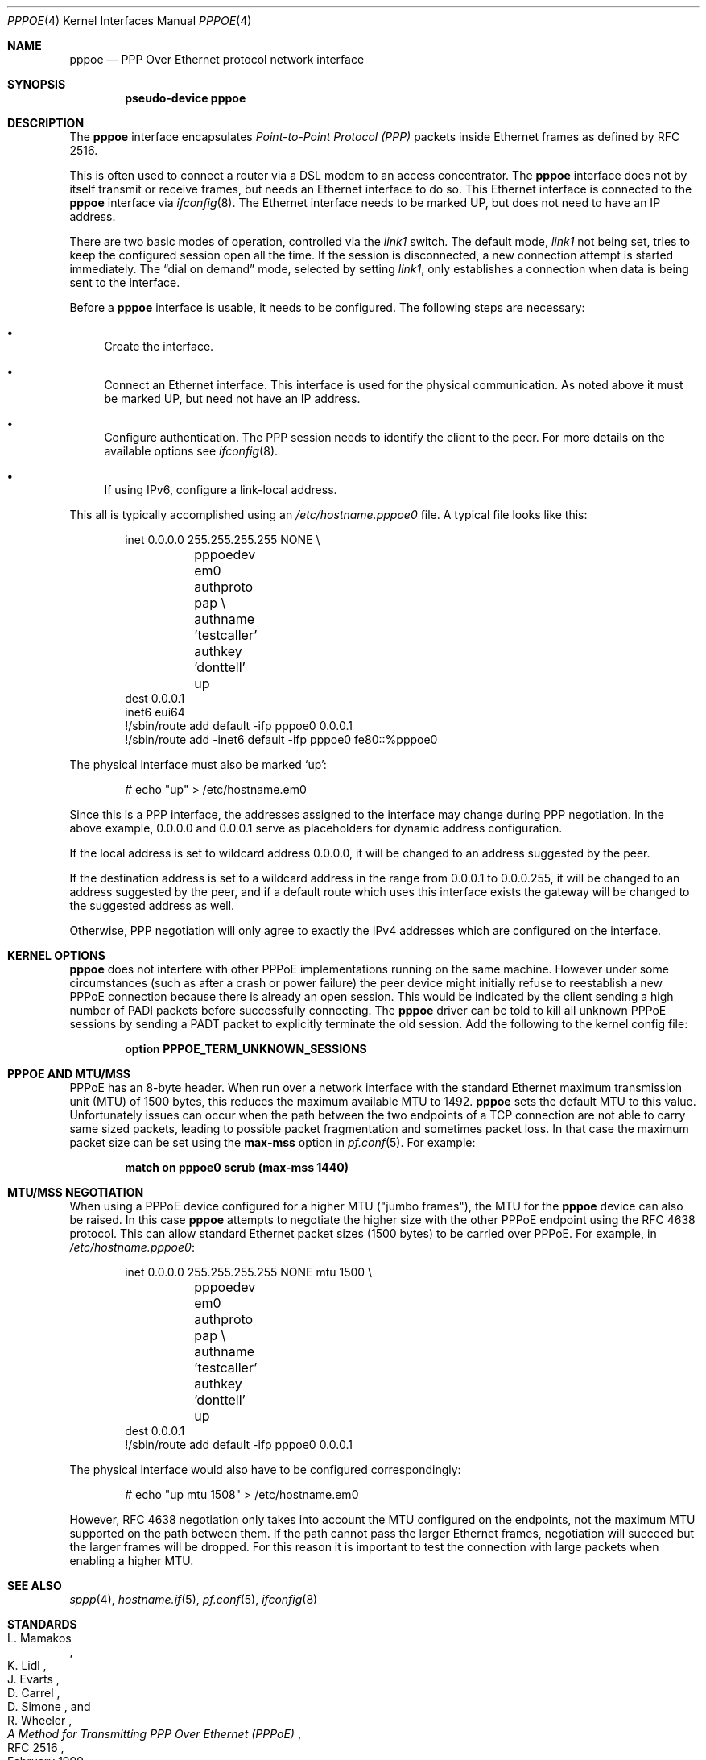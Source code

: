 .\"	$OpenBSD: pppoe.4,v 1.36 2022/05/27 15:45:02 jmc Exp $
.\"	$NetBSD: pppoe.4,v 1.26 2003/10/02 07:06:36 wiz Exp $
.\"
.\" Copyright (c) 2002 The NetBSD Foundation, Inc.
.\" All rights reserved.
.\"
.\" This code is derived from software contributed to The NetBSD Foundation
.\" by Martin Husemann <martin@NetBSD.org>.
.\"
.\" Redistribution and use in source and binary forms, with or without
.\" modification, are permitted provided that the following conditions
.\" are met:
.\" 1. Redistributions of source code must retain the above copyright
.\"    notice, this list of conditions and the following disclaimer.
.\" 2. Redistributions in binary form must reproduce the above copyright
.\"    notice, this list of conditions and the following disclaimer in the
.\"    documentation and/or other materials provided with the distribution.
.\"
.\" THIS SOFTWARE IS PROVIDED BY THE NETBSD FOUNDATION, INC. AND CONTRIBUTORS
.\" ``AS IS'' AND ANY EXPRESS OR IMPLIED WARRANTIES, INCLUDING, BUT NOT LIMITED
.\" TO, THE IMPLIED WARRANTIES OF MERCHANTABILITY AND FITNESS FOR A PARTICULAR
.\" PURPOSE ARE DISCLAIMED.  IN NO EVENT SHALL THE FOUNDATION OR CONTRIBUTORS
.\" BE LIABLE FOR ANY DIRECT, INDIRECT, INCIDENTAL, SPECIAL, EXEMPLARY, OR
.\" CONSEQUENTIAL DAMAGES (INCLUDING, BUT NOT LIMITED TO, PROCUREMENT OF
.\" SUBSTITUTE GOODS OR SERVICES; LOSS OF USE, DATA, OR PROFITS; OR BUSINESS
.\" INTERRUPTION) HOWEVER CAUSED AND ON ANY THEORY OF LIABILITY, WHETHER IN
.\" CONTRACT, STRICT LIABILITY, OR TORT (INCLUDING NEGLIGENCE OR OTHERWISE)
.\" ARISING IN ANY WAY OUT OF THE USE OF THIS SOFTWARE, EVEN IF ADVISED OF THE
.\" POSSIBILITY OF SUCH DAMAGE.
.\"
.Dd $Mdocdate: May 27 2022 $
.Dt PPPOE 4
.Os
.Sh NAME
.Nm pppoe
.Nd PPP Over Ethernet protocol network interface
.Sh SYNOPSIS
.Cd "pseudo-device pppoe"
.Sh DESCRIPTION
The
.Nm
interface encapsulates
.Em Point-to-Point Protocol (PPP)
packets inside Ethernet frames as defined by RFC 2516.
.Pp
This is often used to connect a router via a DSL modem to
an access concentrator.
The
.Nm
interface does not by itself transmit or receive frames,
but needs an Ethernet interface to do so.
This Ethernet interface is connected to the
.Nm
interface via
.Xr ifconfig 8 .
The Ethernet interface needs to be marked UP, but does not need to have an
IP address.
.Pp
There are two basic modes of operation, controlled via the
.Em link1
switch.
The default mode,
.Em link1
not being set, tries to keep the configured session open all the
time.
If the session is disconnected, a new connection attempt is started
immediately.
The
.Dq dial on demand
mode, selected by setting
.Em link1 ,
only establishes a connection when data is being sent to the interface.
.Pp
Before a
.Nm
interface is usable, it needs to be configured.
The following steps are necessary:
.Bl -bullet
.It
Create the interface.
.It
Connect an Ethernet interface.
This interface is used for the physical communication.
As noted above it must be marked UP, but need not have an IP address.
.It
Configure authentication.
The PPP session needs to identify the client to the peer.
For more details on the available options see
.Xr ifconfig 8 .
.It
If using IPv6, configure a link-local address.
.El
.Pp
This all is typically accomplished using an
.Pa /etc/hostname.pppoe0
file.
A typical file looks like this:
.Bd -literal -offset indent
inet 0.0.0.0 255.255.255.255 NONE \e
	pppoedev em0 authproto pap \e
	authname 'testcaller' authkey 'donttell' up
dest 0.0.0.1
inet6 eui64
!/sbin/route add default -ifp pppoe0 0.0.0.1
!/sbin/route add -inet6 default -ifp pppoe0 fe80::%pppoe0
.Ed
.Pp
The physical interface must also be marked
.Ql up :
.Bd -literal -offset indent
# echo "up" > /etc/hostname.em0
.Ed
.Pp
Since this is a PPP interface, the addresses assigned to the interface
may change during PPP negotiation.
In the above example, 0.0.0.0 and 0.0.0.1 serve as placeholders for
dynamic address configuration.
.Pp
If the local address is set to wildcard address 0.0.0.0, it will
be changed to an address suggested by the peer.
.Pp
If the destination address is set to a wildcard address in the range
from 0.0.0.1 to 0.0.0.255, it will be changed to an address suggested
by the peer, and if a default route which uses this interface exists
the gateway will be changed to the suggested address as well.
.Pp
Otherwise, PPP negotiation will only agree to exactly the IPv4 addresses
which are configured on the interface.
.Sh KERNEL OPTIONS
.Nm
does not interfere with other PPPoE implementations
running on the same machine.
However under some circumstances
(such as after a crash or power failure)
the peer device might initially refuse to
reestablish a new PPPoE connection
because there is already an open session.
This would be indicated by the client sending a high number of PADI packets
before successfully connecting.
The
.Nm
driver can be told to kill all unknown PPPoE sessions
by sending a PADT packet to explicitly terminate the old session.
Add the following to the kernel config file:
.Pp
.Dl option PPPOE_TERM_UNKNOWN_SESSIONS
.Sh PPPOE AND MTU/MSS
PPPoE has an 8-byte header.
When run over a network interface with the
standard Ethernet maximum transmission unit (MTU) of 1500 bytes,
this reduces the maximum available MTU to 1492.
.Nm
sets the default MTU to this value.
Unfortunately issues can occur when the path between
the two endpoints of a TCP connection are not able to carry
same sized packets,
leading to possible packet fragmentation and sometimes packet loss.
In that case the maximum packet size can be set using the
.Cm max-mss
option in
.Xr pf.conf 5 .
For example:
.Pp
.Dl match on pppoe0 scrub (max-mss 1440)
.Sh MTU/MSS NEGOTIATION
When using a PPPoE device configured for a higher MTU ("jumbo frames"),
the MTU for the
.Nm
device can also be raised.
In this case
.Nm
attempts to negotiate the higher size with the other PPPoE endpoint
using the RFC 4638 protocol.
This can allow standard Ethernet packet sizes (1500 bytes)
to be carried over PPPoE.
For example, in
.Pa /etc/hostname.pppoe0 :
.Bd -literal -offset indent
inet 0.0.0.0 255.255.255.255 NONE mtu 1500 \e
	pppoedev em0 authproto pap \e
	authname 'testcaller' authkey 'donttell' up
dest 0.0.0.1
!/sbin/route add default -ifp pppoe0 0.0.0.1
.Ed
.Pp
The physical interface would also have to be configured correspondingly:
.Bd -literal -offset indent
# echo "up mtu 1508" > /etc/hostname.em0
.Ed
.Pp
However, RFC 4638 negotiation only takes into account the MTU configured
on the endpoints, not the maximum MTU supported on the path between them.
If the path cannot pass the larger Ethernet frames, negotiation will succeed
but the larger frames will be dropped.
For this reason it is important to test the connection with large packets
when enabling a higher MTU.
.Sh SEE ALSO
.Xr sppp 4 ,
.Xr hostname.if 5 ,
.Xr pf.conf 5 ,
.Xr ifconfig 8
.Sh STANDARDS
.Rs
.%A L. Mamakos
.%A K. Lidl
.%A J. Evarts
.%A D. Carrel
.%A D. Simone
.%A R. Wheeler
.%D February 1999
.%R RFC 2516
.%T A Method for Transmitting PPP Over Ethernet (PPPoE)
.Re
.Pp
.Rs
.%A P. Arberg
.%A D. Kourkouzelis
.%A M. Duckett
.%A T. Anschutz
.%A J. Moisand
.%D September 2006
.%R RFC 4638
.%T Accommodating a Maximum Transit Unit/Maximum Receive Unit (MTU/MRU) Greater Than 1492 in the Point-to-Point Protocol over Ethernet (PPPoE)
.Re
.Sh HISTORY
The
.Nm
device first appeared in
.Ox 3.7 .
.Sh BUGS
This implementation is client side only.
.Pp
It is important to specify
.Dq Li netmask 255.255.255.255
to
.Xr ifconfig 8 .
If the netmask is unspecified, it will be set to 8 when 0.0.0.0 is
configured to the interface, and it will persist after negotiation.
.Pp
The presence of a
.Xr mygate 5
file will interfere with the routing table.
Make sure this file is either empty or does not exist.
.Pp
Two
.Nm
interfaces configured with the same wildcard destination address
cannot share a routing table.
